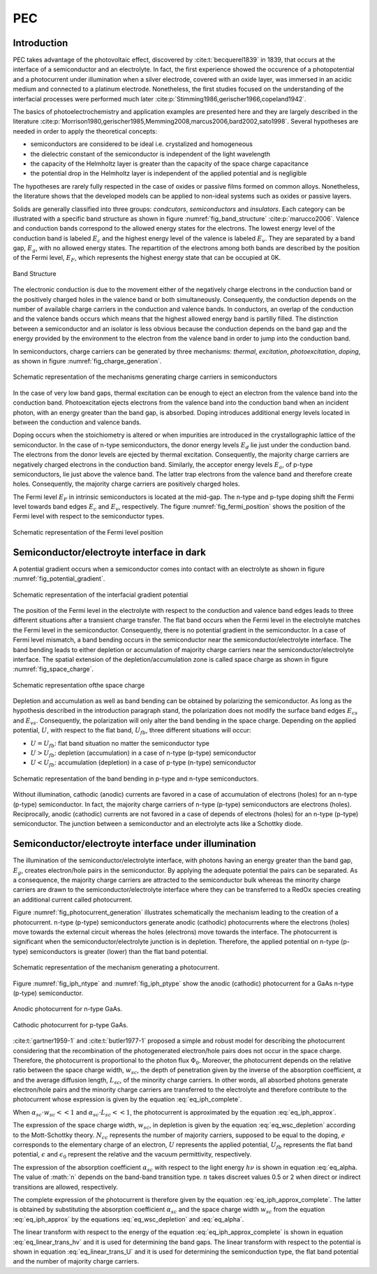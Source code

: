 PEC
====

Introduction
------------

PEC takes advantage of the photovoltaic effect, discovered by :cite:t:`becquerel1839` in 1839,
that occurs at the interface of a semiconductor and an electrolyte. In fact, the first experience showed
the occurence of a photopotential and a photocurrent under illumination when a silver electrode, covered with an
oxide layer, was immersed in an acidic medium and connected to a platinum electrode.
Nonetheless, the first studies focused on the understanding of the interfacial processes were performed
much later :cite:p:`Stimming1986,gerischer1966,copeland1942`.

The basics of photoelectrochemistry and application examples are presented here and they are largely 
described in the literature :cite:p:`Morrison1980,gerischer1985,Memming2008,marcus2006,bard2002,sato1998`.
Several hypotheses are needed in order to apply the theoretical concepts:

* semiconductors are considered to be ideal i.e. crystalized and homogeneous
* the dielectric constant of the semiconductor is independent of the light wavelength
* the capacity of the Helmholtz layer is greater than the capacity of the space charge capacitance
* the potential drop in the Helmholtz layer is independent of the applied potential and is negligible

The hypotheses are rarely fully respected in the case of oxides or passive films formed on common alloys.
Nonetheless, the literature shows that the developed models can be applied to non-ideal systems
such as oxides or passive layers.

Solids are generally classified into three groups: *condcutors*, *semiconductors* and *insulators*.
Each category can be illustrated with a specific band structure as shown in figure :numref:`fig_band_structure`
:cite:p:`marucco2006`.
Valence and conduction bands correspond to the allowed energy states for the electrons.
The lowest energy level of the conduction band is labeled :math:`E_c` and the highest energy level 
of the valence is labeled :math:`E_v`. They are separated by a band gap, :math:`E_g`, with no allowed
energy states.
The repartition of the electrons among both bands are described by the position of the Fermi level, :math:`E_F`,
which represents the highest energy state that can be occupied at 0K.

.. _fig_band_structure:
.. figure:: ../media/ecx_pec-band_structure.png
    :width: 600
    :align: center
    :alt: Band structure

    Band Structure

The electronic conduction is due to the movement either of the negatively charge electrons
in the conduction band or the positively charged holes in the valence band or both simultaneously.
Consequently, the conduction depends on the number of available charge carriers in the conduction and valence bands.
In conductors, an overlap of the conduction and the valence bands occurs which means that the highest
allowed energy band is partilly filled.
The distinction between a semiconductor and an isolator is less obvious because the conduction depends on the band
gap and the energy provided by the environment to the electron from the valence band in order to jump into
the conduction band.

In semiconductors, charge carriers can be generated by three mechanisms: *thermal*, *excitation*, *photoexcitation*,
*doping*, as shown in figure :numref:`fig_charge_generation`.

.. _fig_charge_generation:
.. figure:: ../media/ecx_pec-excitation_charges.png
    :width: 600
    :align: center
    :alt: Band structure

    Schematic representation of the mechanisms generating charge carriers in semiconductors

In the case of very low band gaps, thermal excitation can be enough to eject an electron 
from the valence band into the conduction band. 
Photoexcitation ejects electrons from the valence band into the conduction band when an 
incident photon, with an energy greater than the band gap, is absorbed. 
Doping introduces additional energy levels located in between the conduction and valence bands.

Doping occurs when the stoichiometry is altered or when impurities are introduced in the 
crystallographic lattice of the semiconductor. In the case of n-type semiconductors, the donor
energy levels :math:`E_d` lie just under the conduction band. The electrons from the donor levels
are ejected by thermal excitation. Consequently, the majority charge carriers are negatively charged
electrons in the conduction band. Similarly, the acceptor energy levels :math:`E_a`, of p-type
semiconductors, lie just above the valence band. The latter trap electrons from the valence band 
and therefore create holes. Consequently, the majority charge carriers are positively charged holes.

The Fermi level :math:`E_F` in intrinsic semiconductors is located at the mid-gap.
The n-type and p-type doping shift the Fermi level towards band edges :math:`E_c` and :math:`E_v`, 
respectively. 
The figure :numref:`fig_fermi_position` shows the position of the Fermi level with respect to
the semiconductor types.

.. _fig_fermi_position:
.. figure:: ../media/ecx_pec-fermi_position.png
    :width: 600
    :align: center
    :alt: Fermi position

    Schematic representation of the Fermi level position


Semiconductor/electroyte interface in dark
---------------------------------------------
A potential gradient occurs when a semiconductor comes into contact with an
electrolyte as shown in figure :numref:`fig_potential_gradient`.

.. _fig_potential_gradient:
.. figure:: ../media/ecx_pec-interfacial_potential_gradient.png
    :width: 600
    :align: center
    :alt: Interfacial gradient potential

    Schematic representation of the interfacial gradient potential

The position of the Fermi level in the electrolyte with respect to the conduction
and valence band edges leads to three different situations after a transient charge transfer.
The flat band occurs when the Fermi level in the electrolyte matches the Fermi level in the
semiconductor. Consequently, there is no potential gradient in the semiconductor.
In a case of Fermi level mismatch, a band bending occurs in the semiconductor near the
semiconductor/electrolyte interface. The band bending leads to either depletion or accumulation
of majority charge carriers near the semiconductor/electrolyte interface.
The spatial extension of the depletion/accumulation zone is called space charge as shown in
figure :numref:`fig_space_charge`.

.. _fig_space_charge:
.. figure:: ../media/ecx_pec-bending_example.png
    :width: 600
    :align: center
    :alt: Space charge

    Schematic representation ofthe space charge

Depletion and accumulation as well as band bending can be obtained by polarizing the semiconductor.
As long as the hypothesis described in the introduction paragraph stand, the polarization
does not modify the surface band edges :math:`E_{cs}` and :math:`E_{vs}`. Consequently, the
polarization will only alter the band bending in the space charge. Depending on the applied potential, 
:math:`U`, with respect to the flat band, :math:`U_{fb}`, three different situations will occur:

* :math:`U = U_{fb}`: flat band situation no matter the semiconductor type
* :math:`U > U_{fb}`: depletion (accumulation) in a case of n-type (p-type) semiconductor 
* :math:`U < U_{fb}`: accumulation (depletion) in a case of p-type (n-type) semiconductor

.. _fig_bending_polarization:
.. figure:: ../media/ecx_pec-bending_polarization.png
    :width: 600
    :align: center
    :alt: Band bending

    Schematic representation of the band bending in p-type and n-type semiconductors.

Without illumination, cathodic (anodic) currents are favored in a case of accumulation
of electrons (holes) for an n-type (p-type) semiconductor. In fact, the majority charge carriers
of n-type (p-type) semiconductors are electrons (holes). Reciprocally, anodic (cathodic) currents 
are not favored in a case of depends of electrons (holes) for an n-type (p-type) semiconductor.
The junction between a semiconductor and an electrolyte acts like a Schottky diode.

Semiconductor/electroyte interface under illumination
-------------------------------------------------------
The illumination of the semiconductor/electrolyte interface, with photons having an energy
greater than the band gap, :math:`E_g`, creates electron/hole pairs in the semiconductor.
By applying the adequate potential the pairs can be separated. As a consequence, the majority
charge carriers are attracted to the semiconductor bulk whereas the minority charge carriers
are drawn to the semiconductor/electrolyte interface where they can be transferred to a RedOx
species creating an additional current called photocurrent.

Figure :numref:`fig_photocurrent_generation` illustrates schematically the mechanism leading
to the creation of a photocurrent. 
n-type (p-type) semiconductors generate anodic (cathodic) photocurrents where the electrons (holes)
move towards the external circuit whereas the holes (electrons) move towards the interface.
The photocurrent is significant when the semiconductor/electrolyte junction is in depletion.
Therefore, the applied potential on n-type (p-type) semiconductors is greater (lower) than the 
flat band potential.

.. _fig_photocurrent_generation:
.. figure:: ../media/ecx_pec-photocurrent_generation.png
    :width: 600
    :align: center
    :alt: Photocurrent generation

    Schematic representation of the mechanism generating a photocurrent.

Figure :numref:`fig_iph_ntype` and :numref:`fig_iph_ptype` show the anodic (cathodic) photocurrent 
for a GaAs n-type (p-type) semiconductor.

.. _fig_iph_ntype:
.. figure:: ../media/ecx_pec-iph_example_n_type.png
    :width: 300
    :align: center
    :alt: Anodic photocurrent

    Anodic photocurrent for n-type GaAs.

.. _fig_iph_ptype:
.. figure:: ../media/ecx_pec-iph_example_p_type.png
    :width: 300
    :align: center
    :alt: Cathodic photocurrent

    Cathodic photocurrent for p-type GaAs.

:cite:t:`gartner1959-1` and :cite:t:`butler1977-1` proposed a simple and robust model
for describing the photocurrent considering that the recombination of the photogenerated
electron/hole pairs does not occur in the space charge. Therefore, the photocurrent is proportional
to the photon flux :math:`\Phi_0`. Moreover, the photocurrent depends on the relative ratio 
between the space charge width, :math:`w_{sc}`, the depth of penetration given by the
inverse of the absorption coefficient, :math:`\alpha` and the average diffusion length,
:math:`L_{sc}`, of the minority charge carriers.
In other words, all absorbed photons generate electron/hole pairs and the 
minority charge carriers are transferred to the electrolyte and therefore contribute to the
photocurrent whose expression is given by the equation :eq:`eq_iph_complete`.

.. math::
    :label: eq_iph_complete

    I_{ph} = \Phi _0 \left[ 1 - \frac{\exp (-\alpha _{sc} \cdot w_{sc})}{1+\alpha _{sc} \cdot L_{sc}} \right]

When :math:`\alpha _{sc} \cdot w_{sc} << 1` and :math:`\alpha _{sc} \cdot L_{sc} << 1`,
the photocurrent is approximated by the equation :eq:`eq_iph_approx`.

.. math::
    :label: eq_iph_approx

    I_{ph} = \Phi _0 \cdot \alpha _{sc} \cdot w_{sc} 

The expression of the space charge width, :math:`w_{sc}`, in depletion is given by the equation 
:eq:`eq_wsc_depletion` according to the Mott-Schottky theory. 
:math:`N_{cc}` represents the number of majority carriers, supposed to be equal to the doping,
:math:`e` corresponds to the elementary charge of an electron, :math:`U` represents 
the applied potential, :math:`U_{fb}` represents the flat band potential, :math:`\epsilon` and 
:math:`\epsilon _0` represent the relative and the vacuum permittivity, respectively.


.. math::
    :label: eq_wsc_depletion

    w_{sc} = \sqrt{\frac{2 \epsilon \epsilon _0}{e N_{cc}} \cdot \left( U-U_{fb}-\frac{kT}{e} \right)}

The expression of the absorption coefficient :math:`\alpha _{sc}` with respect to the light energy
:math:`h\nu` is shown in equation :eq:`eq_alpha. The value of :math:`n` depends on the band-band 
transition type. :math:`n` takes discreet values 0.5 or 2 when direct or indirect transitions
are allowed, respectively.

.. math::
    :label: eq_alpha

    \alpha _{sc} = C \cdot \frac{(h\nu-E_g)^n}{h\nu} \text{ with } C=\text{constant}

The complete expression of the photocurrent is therefore given by the equation :eq:`eq_iph_approx_complete`.
The latter is obtained by substituting the absorption coefficient :math:`\alpha _{sc}` and the space charge
width :math:`w_{sc}` from the equation :eq:`eq_iph_approx` by the equations :eq:`eq_wsc_depletion`
and :eq:`eq_alpha`.

.. math::
    :label: eq_iph_approx_complete

    I_{ph} = \Phi _0 \cdot C \cdot \frac{(h\nu-E_g)^n}{h\nu} \text{ with } \cdot  \sqrt{\frac{2 \epsilon \epsilon _0}{e N_{cc}} \cdot \left( U-U_{fb}-\frac{kT}{e} \right)}

The linear transform with respect to the energy of the equation :eq:`eq_iph_approx_complete`
is shown in equation :eq:`eq_linear_trans_hv` and it is used for determining the band gaps.
The linear transform with respect to the potential is shown in equation :eq:`eq_linear_trans_U` and 
it is used for determining the semiconduction type, the flat band potential and the number of majority charge carriers.

.. math::
    :label: eq_linear_trans_hv

    \left[ \frac{I_{ph}\cdot h\nu}{\Phi _0} \right]^{1/n} = C \cdot (h\nu - E_g)

.. math::
    :label: eq_linear_trans_U

    I_{ph}^2 = C\cdot \left( U-U_{fb}-\frac{kT}{e} \right)